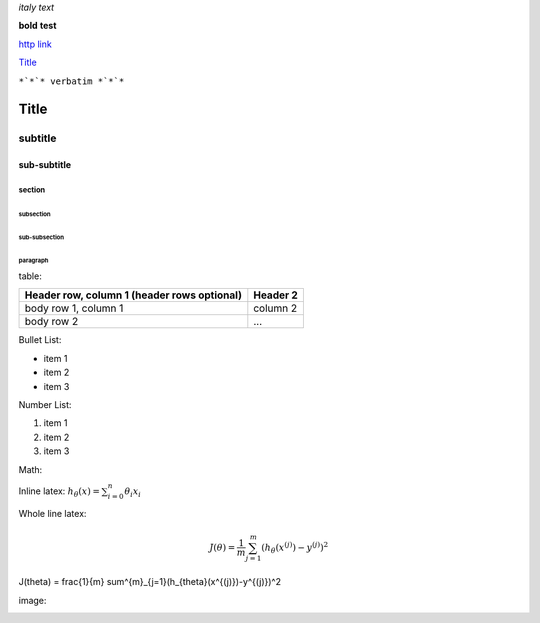 *italy* *text*

**bold** **test**

`http link <http://www.example.com>`_

`Title`_

``*`*`* verbatim *`*`*``

*****
Title
*****

subtitle
########

sub-subtitle
************

section
=======

subsection
----------

sub-subsection
^^^^^^^^^^^^^^

paragraph
"""""""""

table:

+------------------------+------------+
| Header row, column 1   | Header 2   | 
| (header rows optional) |            |
+========================+============+
| body row 1, column 1   | column 2   |
+------------------------+------------+
| body row 2             | ...        |
+------------------------+------------+

Bullet List:

* item 1
* item 2
* item 3

Number List:

1. item 1
2. item 2
3. item 3

Math:

Inline latex: :math:`h_{\theta}(x) = \sum^{n}_{i=0}\theta_i x_i`

Whole line latex:

.. math:: J(\theta) = \frac{1}{m} \sum^{m}_{j=1}(h_{\theta}(x^{(j)})-y^{(j)})^2

.. math:: 

J(\theta) = \frac{1}{m} \sum^{m}_{j=1}(h_{\theta}(x^{(j)})-y^{(j)})^2

image:

.. image:: http://imgsv.imaging.nikon.com/lineup/dslr/d600/img/sample01/img_02.png

.. image:: https://latex.codecogs.com/gif.latex?J%28%5Ctheta%29%20%3D%20%5Cfrac%7B1%7D%7Bm%7D%20%5Csum%5E%7Bm%7D_%7Bj%3D1%7D%28h_%7B%5Ctheta%7D%28x%5E%7B%28j%29%7D%29-y%5E%7B%28j%29%7D%29%5E2

.. image:: https://latex.codecogs.com/gif.latex?a=2

